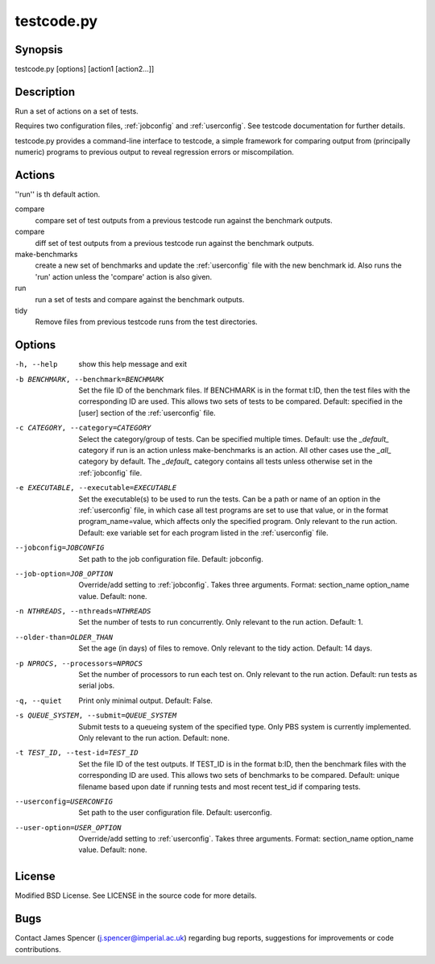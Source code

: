 .. _testcode.py:

testcode.py
===========

.. only:: html

    testcode.py - a command-line interface to testcode.

Synopsis
--------

testcode.py [options] [action1 [action2...]]

Description
-----------

Run a set of actions on a set of tests.

Requires two configuration files, :ref:`jobconfig` and :ref:`userconfig`.  See
testcode documentation for further details.

testcode.py provides a command-line interface to testcode, a simple framework
for comparing output from (principally numeric) programs to previous output to
reveal regression errors or miscompilation.

Actions
-------

''run'' is th default action.

compare
    compare set of test outputs from a previous testcode run against the
    benchmark outputs.
compare
    diff set of test outputs from a previous testcode run against the benchmark
    outputs.
make-benchmarks
    create a new set of benchmarks and update the :ref:`userconfig` file with
    the new benchmark id.  Also runs the 'run' action unless the 'compare'
    action is also given.
run
    run a set of tests and compare against the benchmark outputs.
tidy
    Remove files from previous testcode runs from the test directories.

Options
-------

-h, --help
    show this help message and exit
-b BENCHMARK, --benchmark=BENCHMARK
    Set the file ID of the benchmark files.  If BENCHMARK is in the format
    t:ID, then the test files with the corresponding ID are used.  This
    allows two sets of tests to be compared.  Default: specified in the [user]
    section of the :ref:`userconfig` file.
-c CATEGORY, --category=CATEGORY
    Select the category/group of tests.  Can be specified multiple times.
    Default: use the `_default_` category if run is an action unless
    make-benchmarks is an action.  All other cases use the `_all_` category by
    default.  The `_default_` category contains all  tests unless otherwise set
    in the :ref:`jobconfig` file.
-e EXECUTABLE, --executable=EXECUTABLE
    Set the executable(s) to be used to run the tests.  Can be  a path or name
    of an option in the :ref:`userconfig` file, in which case all test programs are
    set to use that value, or in the format program_name=value, which affects
    only the specified program.  Only relevant to the run action.  Default: exe
    variable set for each program listed in the :ref:`userconfig` file.
--jobconfig=JOBCONFIG
    Set path to the job configuration file.  Default: jobconfig.
--job-option=JOB_OPTION
    Override/add setting to :ref:`jobconfig`.  Takes three arguments.  Format:
    section_name option_name value.  Default: none.
-n NTHREADS, --nthreads=NTHREADS
    Set the number of tests to run concurrently.  Only relevant to the run
    action.  Default: 1.
--older-than=OLDER_THAN
    Set the age (in days) of files to remove.  Only relevant to the tidy
    action.  Default: 14 days.
-p NPROCS, --processors=NPROCS
    Set the number of processors to run each test on.  Only relevant to the run
    action.  Default: run tests as serial jobs.
-q, --quiet
    Print only minimal output.  Default: False.
-s QUEUE_SYSTEM, --submit=QUEUE_SYSTEM
    Submit tests to a queueing system of the specified type.  Only PBS system
    is currently implemented.  Only relevant to the run action.  Default: none.
-t TEST_ID, --test-id=TEST_ID
    Set the file ID of the test outputs.  If TEST_ID is in the format b:ID, then
    the benchmark files with the corresponding ID are used.  This allows two
    sets of benchmarks to be compared.  Default: unique filename based upon
    date if running tests and most recent test_id if comparing tests.
--userconfig=USERCONFIG
    Set path to the user configuration file.  Default: userconfig.
--user-option=USER_OPTION
    Override/add setting to :ref:`userconfig`.  Takes three arguments.  Format:
    section_name option_name value.  Default: none.

License
-------

Modified BSD License.  See LICENSE in the source code for more details.

Bugs
----
                                                                                                                               
Contact James Spencer (j.spencer@imperial.ac.uk) regarding bug reports,
suggestions for improvements or code contributions.
